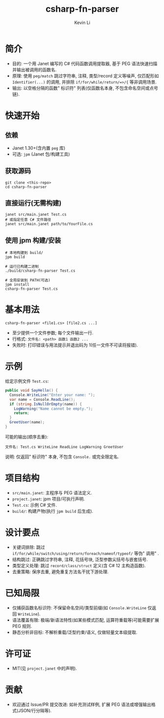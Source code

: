 #+title: csharp-fn-parser
#+author: Kevin Li

* 简介
- 目的: 一个用 Janet 编写的 C# 代码函数调用提取器, 基于 PEG 语法快速扫描并输出被调用的函数名.
- 原理: 使用 =peg/match= 跳过字符串, 注释, 类型/record 定义等噪声, 仅匹配形如 =Identifier(...)= 的调用, 并排除 =if/for/while/return/=>/{= 等非调用场景.
- 输出: 以空格分隔的函数" 标识符" 列表(仅函数名本身, 不包含命名空间或点号链).

* 快速开始
** 依赖
- Janet 1.30+(含内置 =peg= 库)
- 可选: =jpm= (Janet 包/构建工具)

** 获取源码
#+begin_src shell
git clone <this-repo>
cd csharp-fn-parser
#+end_src

** 直接运行(无需构建)
#+begin_src shell
janet src/main.janet Test.cs
# 或指定任意 C# 文件路径
janet src/main.janet path/to/YourFile.cs
#+end_src

** 使用 jpm 构建/安装
#+begin_src shell
# 本地构建到 build/
jpm build

# 运行已构建二进制
./build/csharp-fn-parser Test.cs

# 全局安装到 PATH(可选)
jpm install
csharp-fn-parser Test.cs
#+end_src

* 基本用法
#+begin_src text
csharp-fn-parser <file1.cs> [file2.cs ...]
#+end_src

- 至少提供一个文件参数; 每个文件输出一行.
- 行格式: =文件名: <path> 函数1 函数2 ...=
- 失败时: 打印错误与用法提示并退出码为 1(任一文件不可读将报错).

* 示例
给定示例文件 =Test.cs=:
#+begin_src csharp
public void SayHello() {
  Console.WriteLine("Enter your name: ");
  var name = Console.ReadLine();
  if (string.IsNullOrEmpty(name)) {
    LogWarning("Name cannot be empty.");
    return;
  }
  GreetUser(name);
}
#+end_src

可能的输出(顺序去重):
#+begin_src text
文件名: Test.cs WriteLine ReadLine LogWarning GreetUser
#+end_src

说明: 仅返回" 标识符" 本身, 不包含 =Console.= 或完全限定名.

* 项目结构
- =src/main.janet=: 主程序与 PEG 语法定义.
- =project.janet=: jpm 项目/可执行声明.
- =Test.cs=: 示例 C# 文件.
- =build/=: 构建产物(执行 =jpm build= 后生成).

* 设计要点
- 关键词排除: 跳过 =if/for/while/switch/using/return/foreach/nameof/typeof/= 等伪" 调用" .
- 结构跳过: 正确跳过字符串, 注释, 花括号块, 泛型参数尖括号与嵌套括号.
- 类型定义处理: 跳过 =record/class/struct= 定义(含 C# 12 主构造函数).
- 去重策略: 保序去重, 避免重复方法名干扰下游处理.

* 已知局限
- 仅捕获函数名标识符: 不保留命名空间/类型前缀(如 =Console.WriteLine= 仅返回 =WriteLine=).
- 语法覆盖有限: 极端/新语法特性(如某些模式匹配, 运算符重载等)可能需要扩展 PEG 规则.
- 静态分析非目标: 不解析重载/泛型约束/语义, 仅做轻量文本级提取.

* 许可证
- MIT(见 =project.janet= 中的声明).

* 贡献
- 欢迎通过 Issue/PR 提交改进: 如补充测试样例, 扩展 PEG 语法或增强输出格式(JSON/行分隔等).

